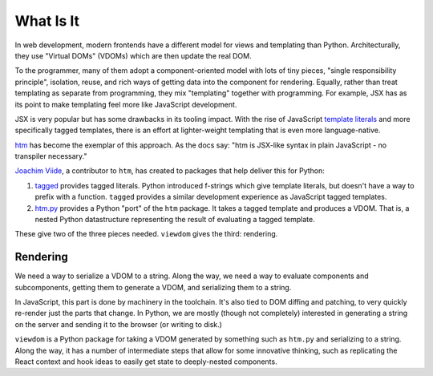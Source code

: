 ==========
What Is It
==========

In web development, modern frontends have a different model for views and templating than Python.
Architecturally, they use "Virtual DOMs" (VDOMs) which are then update the real DOM.

To the programmer, many of them adopt a component-oriented model with lots of tiny pieces, "single responsibility principle", isolation, reuse, and rich ways of getting data into the component for rendering.
Equally, rather than treat templating as separate from programming, they mix "templating" together with programming.
For example, JSX has as its point to make templating feel more like JavaScript development.

JSX is very popular but has some drawbacks in its tooling impact.
With the rise of JavaScript `template literals <https://developer.mozilla.org/en-US/docs/Web/JavaScript/Reference/Template_literals>`_ and more specifically tagged templates, there is an effort at lighter-weight templating that is even more language-native.

`htm <https://github.com/developit/htm>`_ has become the exemplar of this approach.
As the docs say: "htm is JSX-like syntax in plain JavaScript - no transpiler necessary."

`Joachim Viide <https://github.com/jviide>`_, a contributor to ``htm``, has created to packages that help deliver this for Python:

#. `tagged <https://github.com/jviide/tagged>`_ provides tagged literals.
   Python introduced f-strings which give template literals, but doesn't have a way to prefix with a function.
   ``tagged`` provides a similar development experience as JavaScript tagged templates.

#. `htm.py <https://github.com/jviide/htm.py>`_ provides a Python "port" of the ``htm`` package.
   It takes a tagged template and produces a VDOM.
   That is, a nested Python datastructure representing the result of evaluating a tagged template.

These give two of the three pieces needed. ``viewdom`` gives the third: rendering.

Rendering
=========

We need a way to serialize a VDOM to a string.
Along the way, we need a way to evaluate components and subcomponents, getting them to generate a VDOM, and serializing them to a string.

In JavaScript, this part is done by machinery in the toolchain.
It's also tied to DOM diffing and patching, to very quickly re-render just the parts that change.
In Python, we are mostly (though not completely) interested in generating a string on the server and sending it to the browser (or writing to disk.)

``viewdom`` is a Python package for taking a VDOM generated by something such as ``htm.py`` and serializing to a string.
Along the way, it has a number of intermediate steps that allow for some innovative thinking, such as replicating the React context and hook ideas to easily get state to deeply-nested components.
